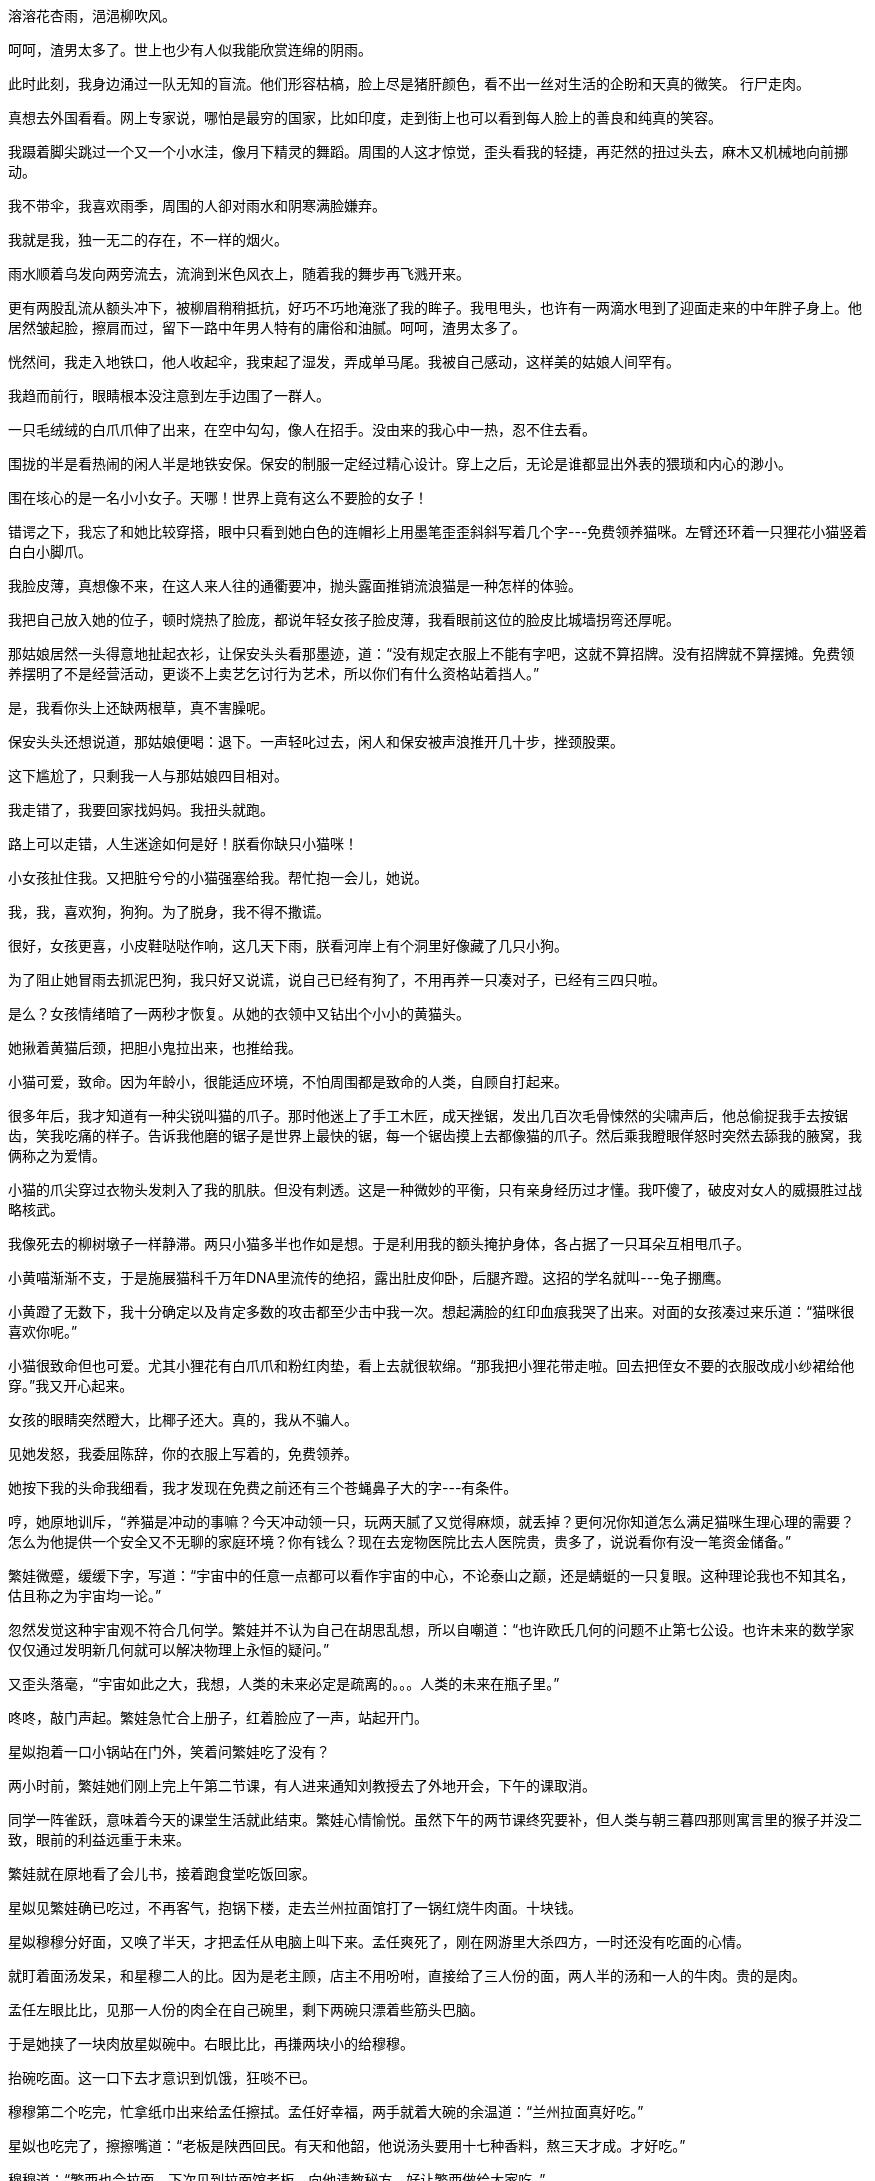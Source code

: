 // 木先生解决过程，放到下次苏姬撞门。

// 好结局，人类历史不过一直重复毁灭，之前只是没有掌握自毁的力量。繁娃想

//第一次手机写作
//2021-11-4

// 1. 收割小行星场景,让其互撞。重点是视角。

// 2. 我从地铁出来，直到被毛爪子招来。路人像绵羊，而网上知识精英说，外国人。。。自慰。。呵呵，渣男太多了
//3-5
溶溶花杏雨，浥浥柳吹风。

呵呵，渣男太多了。世上也少有人似我能欣赏连绵的阴雨。

此时此刻，我身边涌过一队无知的盲流。他们形容枯槁，脸上尽是猪肝颜色，看不出一丝对生活的企盼和天真的微笑。
//3-5
行尸走肉。

真想去外国看看。网上专家说，哪怕是最穷的国家，比如印度，走到街上也可以看到每人脸上的善良和纯真的笑容。

我蹑着脚尖跳过一个又一个小水洼，像月下精灵的舞蹈。周围的人这才惊觉，歪头看我的轻捷，再茫然的扭过头去，麻木又机械地向前挪动。

我不带伞，我喜欢雨季，周围的人卻对雨水和阴寒满脸嫌弃。

我就是我，独一无二的存在，不一样的烟火。

雨水顺着乌发向两旁流去，流淌到米色风衣上，随着我的舞步再飞溅开来。

更有两股乱流从额头冲下，被柳眉稍稍抵抗，好巧不巧地淹涨了我的眸子。我甩甩头，也许有一两滴水甩到了迎面走来的中年胖子身上。他居然皱起脸，擦肩而过，留下一路中年男人特有的庸俗和油腻。呵呵，渣男太多了。

恍然间，我走入地铁口，他人收起伞，我束起了湿发，弄成单马尾。我被自己感动，这样美的姑娘人间罕有。

我趋而前行，眼睛根本没注意到左手边围了一群人。

一只毛绒绒的白爪爪伸了出来，在空中勾勾，像人在招手。没由来的我心中一热，忍不住去看。

//3-8
围拢的半是看热闹的闲人半是地铁安保。保安的制服一定经过精心设计。穿上之后，无论是谁都显出外表的猥琐和内心的渺小。

围在垓心的是一名小小女子。天哪！世界上竟有这么不要脸的女子！

错谔之下，我忘了和她比较穿搭，眼中只看到她白色的连帽衫上用墨笔歪歪斜斜写着几个字---免费领养猫咪。左臂还环着一只狸花小猫竖着白白小脚爪。

我脸皮薄，真想像不来，在这人来人往的通衢要冲，抛头露面推销流浪猫是一种怎样的体验。

我把自己放入她的位子，顿时烧热了脸庞，都说年轻女孩子脸皮薄，我看眼前这位的脸皮比城墙拐弯还厚呢。

那姑娘居然一头得意地扯起衣衫，让保安头头看那墨迹，道：“没有规定衣服上不能有字吧，这就不算招牌。没有招牌就不算摆摊。免费领养摆明了不是经营活动，更谈不上卖艺乞讨行为艺术，所以你们有什么资格站着挡人。”

是，我看你头上还缺两根草，真不害臊呢。

保安头头还想说道，那姑娘便喝：退下。一声轻叱过去，闲人和保安被声浪推开几十步，挫颈股栗。

这下尴尬了，只剩我一人与那姑娘四目相对。

我走错了，我要回家找妈妈。我扭头就跑。

路上可以走错，人生迷途如何是好！朕看你缺只小猫咪！

小女孩扯住我。又把脏兮兮的小猫强塞给我。帮忙抱一会儿，她说。

我，我，喜欢狗，狗狗。为了脱身，我不得不撒谎。

很好，女孩更喜，小皮鞋哒哒作响，这几天下雨，朕看河岸上有个洞里好像藏了几只小狗。

为了阻止她冒雨去抓泥巴狗，我只好又说谎，说自己已经有狗了，不用再养一只凑对子，已经有三四只啦。

是么？女孩情绪暗了一两秒才恢复。从她的衣领中又钻出个小小的黄猫头。

她揪着黄猫后颈，把胆小鬼拉出来，也推给我。

//3-10
小猫可爱，致命。因为年龄小，很能适应环境，不怕周围都是致命的人类，自顾自打起来。

很多年后，我才知道有一种尖锐叫猫的爪子。那时他迷上了手工木匠，成天挫锯，发出几百次毛骨悚然的尖啸声后，他总偷捉我手去按锯齿，笑我吃痛的样子。告诉我他磨的锯子是世界上最快的锯，每一个锯齿摸上去都像猫的爪子。然后乘我瞪眼佯怒时突然去舔我的腋窝，我俩称之为爱情。

小猫的爪尖穿过衣物头发刺入了我的肌肤。但没有刺透。这是一种微妙的平衡，只有亲身经历过才懂。我吓傻了，破皮对女人的威摄胜过战略核武。

我像死去的柳树墩子一样静滞。两只小猫多半也作如是想。于是利用我的额头掩护身体，各占据了一只耳朵互相甩爪子。

小黄喵渐渐不支，于是施展猫科千万年DNA里流传的绝招，露出肚皮仰卧，后腿齐蹬。这招的学名就叫---兔子掤鹰。

小黄蹬了无数下，我十分确定以及肯定多数的攻击都至少击中我一次。想起满脸的红印血痕我哭了出来。对面的女孩凑过来乐道：“猫咪很喜欢你呢。”

小猫很致命但也可爱。尤其小狸花有白爪爪和粉红肉垫，看上去就很软绵。“那我把小狸花带走啦。回去把侄女不要的衣服改成小纱裙给他穿。”我又开心起来。

女孩的眼睛突然瞪大，比椰子还大。真的，我从不骗人。

见她发怒，我委屈陈辞，你的衣服上写着的，免费领养。

她按下我的头命我细看，我才发现在免费之前还有三个苍蝇鼻子大的字---有条件。

哼，她原地训斥，“养猫是冲动的事嘛？今天冲动领一只，玩两天腻了又觉得麻烦，就丢掉？更何况你知道怎么满足猫咪生理心理的需要？怎么为他提供一个安全又不无聊的家庭环境？你有钱么？现在去宠物医院比去人医院贵，贵多了，说说看你有没一笔资金储备。”


//1-18
繁娃微蹙，缓缓下字，写道：“宇宙中的任意一点都可以看作宇宙的中心，不论泰山之巅，还是蜻蜓的一只复眼。这种理论我也不知其名，估且称之为宇宙均一论。”

忽然发觉这种宇宙观不符合几何学。繁娃并不认为自己在胡思乱想，所以自嘲道：“也许欧氏几何的问题不止第七公设。也许未来的数学家仅仅通过发明新几何就可以解决物理上永恒的疑问。”

又歪头落毫，“宇宙如此之大，我想，人类的未来必定是疏离的。。。人类的未来在瓶子里。”

咚咚，敲门声起。繁娃急忙合上册子，红着脸应了一声，站起开门。

星姒抱着一口小锅站在门外，笑着问繁娃吃了没有？

两小时前，繁娃她们刚上完上午第二节课，有人进来通知刘教授去了外地开会，下午的课取消。

同学一阵雀跃，意味着今天的课堂生活就此结束。繁娃心情愉悦。虽然下午的两节课终究要补，但人类与朝三暮四那则寓言里的猴子并没二致，眼前的利益远重于未来。

繁娃就在原地看了会儿书，接着跑食堂吃饭回家。

星姒见繁娃确已吃过，不再客气，抱锅下楼，走去兰州拉面馆打了一锅红烧牛肉面。十块钱。

星姒穆穆分好面，又唤了半天，才把孟任从电脑上叫下来。孟任爽死了，刚在网游里大杀四方，一时还没有吃面的心情。

就盯着面汤发呆，和星穆二人的比。因为是老主顾，店主不用吩咐，直接给了三人份的面，两人半的汤和一人的牛肉。贵的是肉。

孟任左眼比比，见那一人份的肉全在自己碗里，剩下两碗只漂着些筋头巴脑。

于是她挟了一块肉放星姒碗中。右眼比比，再搛两块小的给穆穆。

抬碗吃面。这一口下去才意识到饥饿，狂啖不已。

穆穆第二个吃完，忙拿纸巾出来给孟任擦拭。孟任好幸福，两手就着大碗的余温道：“兰州拉面真好吃。”

星姒也吃完了，擦擦嘴道：“老板是陕西回民。有天和他韶，他说汤头要用十七种香料，熬三天才成。才好吃。”

穆穆道：“繁西也会拉面。下次见到拉面馆老板，向他请教秘方，好让繁西做给大家吃。”

呸，繁西会个屁！孟任啐了穆穆一脸，“繁西就是个活闹鬼！屁都干不好！秘方若告诉你，也不叫秘方了。不过朕有个三十四味香料的方子，下次教给面馆老板。不用他感谢，只算朕遗爱人间吧！哇哈哈哈哈”

星姒只好转移话题，“南京这边怪，干切牛肉面比红烧的还要贵一块，明明红烧的肉多。”

//1-19
想起面汤上的云母片，孟任直哼哼：“哼，南京人都是大萝卜。这么简单的事也要朕来操心。”

话音还没落到地上，一阵惨叫传来。

听出是和曦在鬼叫，孟任脸一黑，立即冲到客厅。抓起沙发臂上搭的一块黑布，就往沙发与和曦头上抹。嘴里直喊“没事，没事。擦干了和新的一样。”

//1-20
新年的时候孟任有了新爱好，每到暴雨大风天，就穿上可爱的斗笠簑衣，牵阿多出门瞎逛。乱晃次数多了总能捡到流浪奶猫奶狗和雏鸟。

鸟儿好办。照顾几天，等身体状态稳定下来，在保护动物名录的，自有专业机构拿去抚养放飞。

够不上保护的，孟任自己养。这两天正好有两只鹊子学飞。孟任把客厅位置成林杪，还设置了陷阱，让鸟儿牢记人类的网罟。

两只雀子莺啼燕啭，上下翻飞，自由排便。

和曦刚来，不晓得自由的味道，就靠在沙发上等繁娃。谁想雀子刚吃完，就围绕沙发不停投弹。

据说鸟儿对白车投黑屎，对黑车投白屎。所以他们对着和曦投下了黑白两种炮弹。

正常的繁家人这时候不会去沙发上坐。正常的繁家人看鸟粪落下就会拿起搭在沙发臂上的白布随时擦拭。

只是擦得久了，白布变黑布。古董商人也许爱这厚道包浆，可和曦被这黑布一包头，听不进“没事没事，和新的一样”，浑身触电，抽搐到半空，又重重摔到地上。

啊啊啊，和曦凄厉嘶嚎，在地上翻滚，撕髮啼哭。

幸得繁娃赶来，将她掺去梳洗。

孟任还在原地跳脚，“讨厌！大惊小怪！都给她擦过了，还叫。小飞飞小灰灰给她吓到了，她只是鸟粪淋头，小飞飞和小灰灰要背负一辈子的心理阴影！”

星姒穆穆也觉得和曦多事，人在外面走，哪个没遇过鸟粪轰炸，至于吗？况且立刻给她擦干净了。

孟任叫道：“我们繁家岂是她想来就来，想走就走的地方！自己跑来，又哭又闹，好像朕欺负于她！怪不得大家都说，扶桑女人，唯家之索。”

等等，只有你和你妹妹这样说。星姒觉得己方有点过份了，于是挖空心思帮和曦说好话。说她也不算外人，还常常请大家出去吃饭玩。

不说还好，一提起这个孟任又羞又恼。

就前几天下午，繁家人正要吃晚饭。谁想和曦兴高采烈地跑来，说德基底下新开了间日本拉面馆，她请大家一起去试试。

呵呵呵，繁好一阵冷笑，爬上天花板摘下新翻上去的白眼，回屋，摔门。

可孟任。。。在大伙强烈邀请下还是跟了去。

人穷志短。孟任一想起自己因为穷，所以终究抵抗不了诱惑就生气。越想越丑，越丑越气，于是将毒结到和曦身上，銜恨不已。

至于日本拉面什么味道，好吃与否都不重要。重要的是报仇！

//1-21
在吃白饭的前提下，将主人骂的狗血喷头是孟任的绝学。于是她回到屋内，默默坐好，酝酿。

星星穆穆不知天灾将至，还有说有笑收着餐具，研究着什么时候有空去云锦博物馆偷学针法。

一静下来，孟任就看出荆棘原上唯一的小道。咳咳，她清清嗓子，开口问道：“那天去吃日本拉面，好像一碗就要48？”

“对，不算加菜酒水。我们一共吃了四百多。可惜抽奖只抽到两把扇子。”穆穆好遗憾，那天是她抢着拿小票去抽奖的。商场搞促销，魔力大转盘。穆穆一眼看上了玻瓈水瓶，满身蛤蜊宝光，嘴还是包金的。唉，穆穆狠狠砸了一下手背，都怪这手爪子不争气，眼见得转盘就要停在水瓶，结果又幽幽多转了五度。

星姒有了危险的预感，忙来分辩，“德基东西贵，别的地方38？35？就差不多了。”

混帐！不当人子！萝卜缨子！含氮废物！孟任凶暴怒吼。

//1-21
穆穆毫无防备，身形一顿，心中捧的水瓶咣啷倒地，摔成千万片蛤蜊光。

“我们一锅牛肉面才十块，和曦一碗四十八。真像有人说的，末世多轻薄，骄代好浮华。俭约前王体，风流后代希。朕见多了爆发户，一时来钱容易，就胡吃海喝，日子过得仿佛没有明天一般。”

//1-26
穆穆最讨厌和曦，就跟着说，“和曦还爱喝连锁奶茶，每次都要喝十几二十块的，哪怕边上就有超市卖瓶装奶茶。我们出门从来都自己备水，超市的水不舍得。”每次都背水，穆穆最清楚不过。

星姒好像懂了，本来还想维护下，只是想到一事就来气，加入道：“喝水还是小事。也不懂现在女孩子是怎么回事。和曦天天要去高档连锁髮廊洗头，南大门口那个华仔。我有次要给她洗，龟龟，看不上呢，捏着嗓子说什么托尼还是东尼老师有她头发的track record，能精准护髮。她一年光洗头就花三四万，看不起路边的星星也是职业的。星星给人美发的时候，托尼老师还不会放洋屁呢！”

三位女士至此统一了战线，交头接耳面红耳赤说着闲话，时时暴出欢乐。

//2-4
穆穆又道：“要在古时候，和曦这年龄都生五个娃了，哪能整天玩！”

孟任直点头，稍微用力想了想，“到女孩及笄之年，父亲就会背着手施施然走来，告诫说，抛弃你的孩童之心！结两姓之好，续宗庙血祀，任不重否？道不遠否？如何还能整日嬉戏？”

穆穆接上，“女子及笄之龄，哪有母亲不来训诫：快快抛却你的少女之心！祭祀的白蘩是躬身亲采来的么？祭典上的食物丰盛否？尸的衣裳鲜洁否？祖灵饗后是否满意，不再作祟？公事都做不好，还不速速纺织？”
// 诗，于以采蘩，夙夜在公

星姒当过太保很多次，便也道：“少女及笄之时，大保会来教曰：还不抛弃你的骄矜之心！他人生来汗流下畦，你生来锦衣玉食，礼与？礼也。何况礼禁于未然，法施于既已，你不学礼是准备伏法吗？失礼，让父母蒙羞，不慎可乎？”

三女开怀畅笑，都已将和曦当成九十五斤的造粪机器。孟任更突发奇想，“不管和曦归于何家，我看那家不出三年必定家毁人亡！”

星姒跟着凑趣，“照星星看，不管哪家，让和曦主事，不出三月一定鸡飞狗跳，上下离心。”

穆穆最恨和曦，气咻咻道：“三天！最多三天一家子就会给她害得头重脚轻，魂飞魄散。她还最爱说既然古代主妇可以管理一大家，几十几百上千口熨熨帖帖的，那现在的公司就该让女人来当CEO。我呸，就她？还不如让穆穆当。”

神奇的是，孟任听了竟没有抄起枕头胖揍穆穆，反而托着下巴道：“言之成理，没想到穆穆也长进了。”

//2-8
欢乐的时光总是飞快。一看已到两点半，星穆二人告退出来，向江宁织造博物馆出发。

等屋内的飞尘也安静下来，不可抑制的寂寞再次追上了孟任。就算再自信，到今日她也明白不会再有万国诸侯前来朝拜，各方王子围着她求婚也属美梦。

为什么会变成这个样子？她凄凉地思索。

当然不是朕的问题，肯定是社会生病了。孟任永远都会这样想。

社会问题啊？孟任动用起她的榆木脑袋，得到了唯一答案，男女相爱。

对的，不解决好男女相爱的问题，社会当然弊病丛生！

可恶！蔡燕燕真讨厌！朕本来想拿她练练手，说合她和马路上的小胖子。见鬼，她倒不来了，她不来，旁人就不晓得朕的手段！

要是蔡燕燕的事情成了，必然一传十十传百，大家都晓得朕之威能自会踊跃前来，到那时朕之收买人心，，，朕之普惠万众的计划就可以实现。过去的荣耀就可以重光！

算了，朕看现世旷夫怨女塞路，哪里没有机会。孟任狂抓头皮，相识中少的少，老的老，要么古怪脾气，这些人说也都可以说成，却需废好多时日。时不朕待啊！

心急如焚，抓耳挠腮，坐着的她嗖的窜起，在床上疾走。转了不晓得多少圈，她突然停下长笑，远在天边，近在眼前。为了自己的荣光终于想到将魔爪伸向妹妹，苏姬。

//2-9
苏姬，就是那个傻不溜丢，成天黏黏乎乎，流鼻涕的笨蛋。要是能把她推销出去，大家定会惊掉下巴。

嘴角上扬，露出少女甜而纯真的微笑。“大家惊讶之后，又会提着礼品将朕的门槛踏烂，嘿嘿嘿。”

躺下，捂着小肚子，在笑中做了一个又一个金色的权力梦，完全没去想诸如“做媒的对象是谁”，“如何降低双方不切实际梦想”等现实问题。

呯！门又一次猛然顿开。在光噪尘嚣之际，赫然立着头顶维京海盗牛角盔，满脸鼻涕和幼稚的苏姬。

不好，阴谋败露了！

孟任吓得一缩，就势一滚，钻入床底。撅着屁股，蒙上双眼，瑟瑟发抖。苏姬一定用邪法给朕种了脑后灵，现在气得打上门来。

“喜报！有喜报！咦，大姊姊你跑哪去了？”隔着床板，孟任的耳朵给喊得炸炸的，更不敢现身。

“金中就苏姬一个获奖，多亏大姊姊指点。呜噜噜哈啦啦，咪嘟咪嘟！还要去大酒店领奖！还有好吃的！”

与此不同时，在不算太遥远的未来，达利正浮在启天号洁白的圆翼之下，奋力扭颈。

//黑暗即无尘 从有机物重建基因
//2-15

宇宙至暗，太空真空。

所以没有谁为你反射光芒，黑色的眼睛也寻觅不到一丝光明，除非你正巧对上太阳。

啊啊啊！只看了一眼，双目已似焦火灼烧。剧痛之下，涕泪如泉双涌。咸水倒未流下，因为宇宙也不相信上下。

如若此时有人向面罩内看，就会发现达利已变成满清皇帝最爱的金鱼，也拥有了一对大大的眼泡，无助迷茫地挣扎。

惊惶之后，达利稳住心情，不能甩头，不能甩头！乱甩头就会失去平衡，在太空中无尽打转，机会转瞬即逝，没有时间去找平衡。

就在此时，透过大大的眼泡，达利窥到一丝星光从左下30度进入视野，在两秒内大约移动了0.7厘米。是它！六等星的亮度，窗口只有4秒，减速减速！

//2-19
沿运动切线方向减速，达利立刻查觉了星球引力。淚水缓缓流过面颊，濡湿了胸口，那种感觉回来了，有五十年没有体会过了吧，夹杂重力与颤栗恶心的复杂感觉。

“三十二秒完成姿态调整。”冷漠无情的声音从人机接口传来。

因为减速，达利在太空中滴溜溜的狂转，大风车一样。人机接口那一端的机器智慧正努力调整，还需32秒才能调整成头重脚轻，高台跳水的姿势。

这项运动就叫深空潜跃，达利是其中的佼佼者。他正从距离地面约600公里的启天号跃入距地表350公里的母舰。

32秒的煎熬后，达利忍住呕吐，闭上眼睛开始享受过程的宁静。达利是这个时代少数不需人机接口干预也不会呕吐的人类。没有这种天赋就成不了职业选手，而不管什么时代的人类都喜欢嘉奖只凭人力完成某种运动的行为。

在小行星带生活的50年让达利忘记了太阳的恐怖。他乘着一时的空闲，反复检讨刚才的失误。

//2-21
人机接口不停传来升温的报告，哗哗哗个不停。达利嫌烦，干脆关闭了通知。他并不担心，毕竟距离地面如此之远，此处空气比地面上的真空气缸里还要空，偶然撞上的一两个气体分子，哪怕它们在物理意义上拥有两三千度的躁动，也损坏不了防护服。

当，人机接口剧震，“母舰激光确认。需要转入自动模式吗？”

不用，谢谢。自动模式就算失败。要的就是刺激。

激光确认说明母舰发现了达利这个高速碰撞物。于是发射激光以了解或摧毁他。

达利很高兴身上没多几个空洞，说明离开的五十年内偏执狂们并未掌权，母舰认出了她的不羁遊子。

众所周知，星际旅行有一万条守则，防撞是第一条，尤其是鍼虎级飞艇，能达百分之一光速的飞船。
//子车针虎,百夫之特,喻百一
//需要为了新想法恒星参差调整。

母舰是空天战队的母舰，空天战队司令的旗舰。达利很了解他的前妻，胆小如鼠，或者说一生唯谨慎，所以母舰安排有九九八十一种防撞设备。

太空潜跃就是这样。95%的时间利用地心引力加速，5%的时间利用母舰的防撞系统减速。

呯呯呯，达利调整姿态，连吃了三发空气炮，每一炮都受到了-30g左右的加速度冲击。

这把骨头还吃得住，他想。

下一炮开伞么？他犹豫了。呯，犹豫中又中了一炮。

后面的事过得飞快。
//2-27

开伞。中炮，嘭，差点粉身碎骨。弃伞，被护航涡流裹挟。天旋地转中找到减压舱门，奋力游往。噗，竟被弃伞撞上，在外太空卷成三色的球。

糟糟，要糟。达利绝望地往腰间摸，可惜没有配刀的习惯。

试着挣扎几下，却裹得逾紧。缺氧的感觉也来了，达利一片遑急，怎么办？是紧张吗？

人机接口里早已炸开了锅。母舰上的闲人都张开噪门尖叫，七嘴八舌地喊着救人。

混乱中，达利听到丹娜的声音盖过了全场，“关涡流！关涡流！他要撞风机了！”

“笨蛋！风机扇葉动能十分钟才能收。机罩撞必碎。用预案。”另一个女声利用权限暂时沉默了背景的嘈切。

是了，涡流风机的巨质量扇叶是飞船的极速响应电池。任何母舰微秒级电流涨落都可以由它的旋转动能来收集或释放。

到了这一步，达利只好转向人机接口，选中最后一个方案。顺便把他的方案发给了围观者。

达利努力放直躯干，利用未被裹住的腿部喷射加速，险之又险地穿过了风机罩上的间隙。就在穿过风机扇叶时，被高速扇叶击中，像被割草机切中的零碎叶片，斜斜地飞了开去。

一片尖叫。

医疗兵早已就位在乱流舱门口。这时冲了进去。迎面袭来的是风中乱舞的血花，碎骨，体液肌肉糊住了每一个面罩。一名士兵伸向那一团混沌，几次用力，终于将剩下的达利拖了出来。

静默的三十秒过去。丹娜先拿到了报告，咯咯直笑，“散了散了。只给扇叶切了两腿，人没事。达利你真狡猾，用扇叶把你打入乱流舱，我都准备去外面拾你的肉块了。对了，小红帽你刚才凭什么关我的麦，我妈把你惯得无法无天了吗？”

古大力惊醒。眩晕不已，太怪了梦，他想。我在哪？

眼上方的讲台上摆着六七张单人沙发，颜色未免过于清新。古大力倒未查觉，迷惑间只知道沙发上影影绰绰坐着人。

而沙发上的人在喋喋不休。

古大力与睡魔又斗争片刻，终因右边屁股传来的种种不适战胜了宿敌。歪过身子，取出屁股酸胀的肇事者，不知何时从口袋里滑落的手机。

手机屏幕早已裂开七八道，刚才的压迫倒也未给它增添新的愁眉。还好，古大力放松下来，再撑一年吧。智能机好贵，聽说最近有个荞麦牌子便宜，但国产的行么？

古大力终于想起为何身在此处。只是古都华酒店大宴会廳的空调未免太热了点，难免又困顿起来。

是了，昨晚忙到两三点，太兴奋。就上线玩游戏，五点还是六点回的宿舍，倒头大睡。

早上时被手机吵醒，有人聒噪要他去开会。古大力才想起来好像是有这么回事，但睡过去的人有特权，他咒骂着跳回床上。可还没翻过身，系里的领导、导师、三名学妹盛装闯入。

架不住五张笑脸，古大力只能起身。妈的，这又不是学术会议，也不需要我做报告，莫非这什么金星计划和系里有利害关系？

算了，古大力停止了无助的思考。因为导师和系主任正一左一右看向自己。而香喷喷的学妹则坐落在后排的后排的后排偏右的后排。

导师咳嗽两声，努努嘴。古大力不得不收敛双腿，端正身姿向台上看。

仔细看了才明白为何导师、系主任只有资格坐在台下陪笑。

台上的都是名流，科学界的名流。牵扯到利益的行业都是名利场，科学界也是其中璀璨的修罗场。

果不其然，台上的两位女士正为一个百亿美元项目斗的面红耳赤。

// 11-7
古大力给台上七彩流光的麦克风晃花了眼。只好猜测那是钛合金氧化出的锦绣斑斓。奢侈且俗气，古大力的期待也跟着增长，也许撑到活动结束时的礼品也。。。比如一部手机，不用太好。。。

无聊听着台上的争执，他意识到这是一场Panel discussion。就是一群名流坐在台上装腔作势，围绕某一议题讨论，好演给台下观众看。

古大力从导师手上取来资料，找出了目前研讨会的议题--**科学、科技与政府决策**。

//11-8
好议题，摆明了只是清谈，一定不会对世界产生影响，不管好的还是坏的。

更何况台上的名流来自物理学各个领域，各人有各人的擅场。假如不是这种人人都可以插上几嘴的话题，而是凝聚态物理的某个专门议题，众人的研讨会就会变成某人的独角戏，只会令其他名流难受尴尬。

所以此时台上理应莺莺燕燕，鸟语花香，其乐融融，众嘉宾如登春台心远神扬，台下观众被名流派头和看上去的睿智摄魂夺魄，表现得如痴如醉。

为什么会变成现在这样？

古大力顶着近视仔细辨认。风易进？台上唯一的东亚男子。新鲜的紫金山天文台台长，以及其它几十个字的啰嗦头衔。古大力想起传言，说他已被提名中科院院士两次，只被一个问题困扰。又传说后年他必定入选。

古大力想起自己的问题，年龄太大了。而风易进则是太年轻太年轻了。

古大力刚值而立。风易进四十五岁。

然而风易进此时全身紧缩，枯坐在自己的沙发，看上去竟然摆脱了万有引力，完全逃离了舞台正中的旋涡，孤零零的。毕竟，对台上嘉宾来说，他不过一介新进后生。

//11-11
突然台上一阵漫长嘶吼传来，古大力惊悚看去。原来台上两位女士的龃龉已至白热，距离动手打架只有一个足趾的距离。

彭罗斯正好坐在两人中间，只好像台风眼般宁静，和台上剩余嘉宾一起用尴尬的微笑掩盖社交上的无能。如果有人问他为何不隔开二人解劝，他只好回答：两隻猫咪吵架总没有一隻狗劝架的道理。没过几年，他自以为幽默的答案被当成政治不正确的标本批判。

古大力聽了一会儿，原来也不过是为了LHC那些破事。(解释下Lhc)

这场研讨会看似无聊，然而议题却是繁好精心设计的。

不久以前，几十位欧盟、美国、中国的高能物理学家联翩拜谒繁好，请她游说列国政府，联合建造比LHC更大的大强子对撞机。

繁好答应之后，想着近期要办的金星计划本来是为了恶心孟任。但如果花这许多钱只为了恶心她，岂不反显出她无比重要？不如乘此科学盛会，放些风声出去，先统一了科学界大佬的口风，以后的事办起来就顺，毕竟各国政府的科学顾问也不过就是眼前的各路糟老头子。

当然在这个愚民时代，科学界和政府是容易对付的。。。想到LHC以前遇到的各种花式法院提告，头疼。

//11-14
古大力很疑惑，他能理解台上嘉宾因为利益、理念的不同用言枪嘴炮往还。他不能理解的是为什么现在顶牛的是主持人和某一宾客？

困惑之下，他又翻捡资料，可惜无果，只得去问导师。导师简洁回答：“萨比娜，德国理论物理学家。更出名在科普。”

哦，是她呀！古大力略微激动，看过她两三本书，是相对论方面的专家。

“准确的说，是引力量子化。”导师冷冷纠正。
//准备加上反重力物质,虽然她几年后自己放弃了这个想法

行吧。。。所以为什么主持人要和她吵？

按照古大力的理解，这类研讨会通常都有一名主持。他的作用重要，因为他是发问者。

Panel discussion要面对台下观众。而台上嘉宾早已脱离群众多年，如果任由他们天马行空，台下一众必然聽得云里雾里，不得要领。

所以主持人是打通台上台下的关键。主持者往往先与台下众沟通，了解外行们对议题的看法和疑难，然后在会上将这些问题抛出，让专家们就此讨论，并解答台下观众的疑问。

从来没有主持人抛开其他嘉宾和某个专家交锋的道理！

// 11-16
繁好更烦躁，自己花钱开的盛会，请来的人与自己对着干！

委托他人做事便是如此，不可能全然满意。如此盛大的科学活动是几百人几个月工作的成果，别说事事亲力亲为，就算掌管纲目也足以精疲力竭。繁好依稀记得有份文件专门确定今日此会的名单，面对上百个名字她倒是仔细勾中了彭罗斯和泰森，剩下的就随底下人选出凑数。谁想这一毫的偷懒，令她今时如坐针毡。

古大力于是细听台上传来的声压。萨比娜身着她最爱的暗红毛衣黑色长裤，高举着早已布满皱纹的额头，瞪着牛眼抗争。用她浓重的德国英语支撑着她一个人的圣战。

很多年后，古大力抱憾于未能珍惜这一场面。破解这十里迷雾般的德国口音让他这位生于爱因斯坦死后的天文学家有了接受爱因斯坦亲炙的错觉。//修

在他听来，萨比娜反复强调几点。比如LHC的目的是验证理论模型正确与否。LHC出色地完成了这个任务，令人满足的补完了理论模型的最后一角也令人遗憾的并未观察到异常。(再查一遍她的观点)

//Sabine 的观点要核实
//11-19 少了古对繁好的观感
然而占上风的是繁好。研讨会是现场讨论，比赛的除了观点，还有语言。这不像萨比娜平时演讲，有足够时间和编辑去梳理她不擅长的英语口语。和几年之后不同，现在她口音里的德国味浓厚到五里之外就可以闻到。加上情绪的激烈，总让台下观众觉得她是理亏的一方。

胜利中的繁好常常是大度的。见萨比娜一口气接不上来，右手青筋暴涨，捂着口鼻喘咳。倒担心她情急之下来两句德国脏话，玷污自己的美妙时光。于是主动改用德语。萨比娜略微吃惊，也就此放弃德语族的方言，开始用母语还击。

这下所有人开始皱眉，继之以傻笑，开始盼着中午主办方的午餐。

1-3
当繁好回首宴会大廳时，发现水晶灯具上盘旋着的氤氲之气早已消失。

一时之间竟不知何去何从。

因为在辩论中牢牢占据着高地，于是带着施舍之心用德语与她交锋。谁想切换成她的母语之后，繁好就落了下风。

幸好现场没几个懂德语的，繁好想，损失有限。

想到这她好受了些。拢拢头发，往电梯走去，下午还要给小妹颁奖，得重整下妆容。

还没出电梯，一丝狡黠的笑容从嘴边上浮，嘻嘻，有了。

《南京宣言》就叫这名字。繁好准备在开会这两天亲自准备一份申明，“劝说”与会的所有科学家共同签名以支持大大大强子对撞机的建设。

关上套房门，繁好咚咚踢飞高根鞋，又扯下头发和帽子，将它俩掷到几米外的扶手柱上。正欲去写申明，又想起刚进门时对面套房门口挤满了朝圣的人类。

虽然心里仍有些怨恨，她依然找出手机喊保安护送那位年迈的老科学家回房休息。

年迈的未必能称得上老科学家，老科学家也未必年迈，繁好的措词很讲究。

一刻钟后，繁好划下了最后一个标点。她苦笑着吐出笔杆，感叹好多事仍必须亲力亲为才行。

1-5
还没进电梯的时候，她已经想清楚了那个问题。

**为什么我花钱请来的人当场拆我的台！**

工作量太大，已经推迟两次的科学盛会必然需要几千个人月的付出。别问人月是什么？那不过是繁好付款的单位。

女神如果不使用法力的话一天也只有24小时，所以她更愿意支付金钱。毕竟弄钱对于拥有无上暴力的她比呼吸轻松。

共同工作的人多了就会产生文山会海，文山会海堆起了小山似的文件。

繁好雇人是给自己省力的，所以另雇了一拨人专门过滤这些纯净水。

最终繁好必须仔细阅读的文件减到了十以内。仍然嫌多，因为她日常追踪的项目时时过百。

尤其是那份！

当繁好抬起枕头大小的纸砖，眉心皱得挤出了汁水。好容易忍住恶心拆开，她心中的小小百灵鸟突然一飞冲天在雲霄之上婉转歌唱！

好开心！

文件的目的是为了确定将向哪些科学界名流发出邀请。

前三页上印满了两三百个名字。之后是每个人两到三页的简历。

繁好强忍笑意，在前三页中快速扫描，圈中了彭罗斯和泰森二人，美孜孜地合上封皮。这两人是关键，其他无所谓，新闻照片上凑数而已。

如今想来，先让自己痛苦再解放自己，这冰火两重天的手法可能出于精心设计，在我最没有防备时令我着了道，繁好想。

二人成俩，三人成众。有了群众也就有了政治。

某个人，繁好想，被委以起草那份名单的任务。于是他看到了机会，一个让拥有庞大资源的机构为他服务的机会。

虽然你并不清楚这文件离你还有几层，但你清楚最终那个作决策的大人物一定忙得四脚朝天，不会有精神细细读到第五页的。我果然只勾了两人，留下了给你发挥的机会。也让这场科学嘉年华多少体现了你的意志。

繁好自诩擅长玩弄人心，但长在河边走哪能不湿鞋？心中记下了这个结子，也不禁感慨这世上多少光鲜亮丽的大人物有几个不是背后庞大组织的提线木偶？

//1-10
古大力目睹着香喷喷的学妹集体冲出甬道。没过多久，又見她们悻悻而归。

古大力懒得过问，可她们从三个方向包围了他，带着哭腔诉说着保安的蛮横。

古大力无力又宽泛地虚安慰着，不经意说起导师正和他过去的同学故交在一起。导师的故旧有的在UC Davis，有的在匹滋堡大学。

呜嗷一声，学妹们作鸟兽散。雨后的海棠份外妖娆，血流竟也湧入了古大力冰冷的内心。春天终究还是到来了。

搔搔头，又一次想起两周前和大学同学聊天。在美国的他隐隐提起，古大力的前女友在美国两年都没付过房租。

心又一次刺痛，但一次比一次轻。这一次持续时间还不到一秒。

捏捏耳朵，不禁奇怪，与她分手一年多了，还在不自量力地在意。

她看到了一个机会，于是利用了机会。活着的人哪个不是如此，谁又能责怪？

这时听到了导师的传唤。古大力应声走去，干练微笑着，加入了他们一伙。

导师把古大力介绍给他的朋友，也不无得意地提起古大力的新课题。古大力依然随口应付着，并没有把一切当回事，反倒更关心学妹们。只见不止一名学妹乘机向海外宾客夸赞着古大力的新研究。

又聊了一会儿，导师瞅准时机和古大力单独谈话，嘱咐他一定要坚持完今日的活动。見古大力给出保证，导师才放心任他离去。

古大力确实饿了，身处在古都华饭店顶楼的自助餐厅。这间知名餐厅身居高处，可以直接观赏五台山、清洁山、乌龙潭、明城墙，甚至可以远眺长江。

只是今天只对参与金星计划的嘉宾开放。古大力活到三十岁，也算见过些世面，感觉今天的餐会比一般五星级酒店的自助晚餐还稍微好点。

至少最贵的食品就罗列人前，随君取用，没有万紫千红的花样限量。

狂啖三块牛排羊排，螃蟹夫妇及他们绳绳子孙，古大力打着饱嗝，心满意足。

目光又回到场上逡巡。绕场一周，还是没看到上午研讨会上的名流。

意料之中，名流不缺资源，犯不着中午还加班交际。

但次一点的人物就不同了。古大力也算在科学圈里混了几年，深知搞科学最重要的技能不是数学而是人际关系。

有些人因为够不上专门休息室，就半仰着散落在四周坐席。有些人在进食，更多的则三五成群聚集聊天。

比如导师就站在不远处和他的朋友一人夹一支红酒聊天，学妹们身厕其中，时时迸出青春和酒嗝。见鬼！这起人还没聊完！不吃饭啦！可怜那些酒池肉林！

//1-11
就在学妹抛弃自己，冲向导师的那一刻，古大力内心翻江倒海，涌出了好些恶毒的念头。他觉得这些学妹和他的前女友没什么两样，以后到美国也多半不用付房租，反正外域没人识得她们。

然而刚才的小聚，古大力亲眼所见学妹们的行迹。

古大力用力甩头，将内心的狭隘一并丢弃。他仍然觉得搭上外国教授，明年或后年学妹们都会成功登陆美国，个别也不用付房租。但古大力现在相信，她们和前女友都会成为好妻子，好母亲，好研究者，只要她们也能获得一般欧洲人生来就拥有的资源。

//1-13
古大力并非没想过与外国来的教授套辞。虽然没有性别优势，但学术上他可以说个三天三夜。

只是三十岁的他已经老了，一付老人心事。

“三十老明经，五十少進士。”唐朝人见识明白。如果我还是二十二，甚至二十五岁，一切都不嫌晚。二十六七去美国，三十岁前转个程序员，总能留在美国，像我大学同学那样。哪怕叫人看不起。唉，叫人看不起说明你还值得美国人讨厌，我现在算个屁！

也不知道我还在不在美国领事馆的黑名单上。古大力想着，努力甩了几下头颅，想把旧日的屈辱种种一并顿开。


// 孟任救鸟猫狗，鸟获表彰，和曦逃离鸟粪。

// 繁好，金星女神

// 火星生态改造，镜子派，地枢派，超导派。孟任领导的超导派以高超的政治手腕胜出。XXX供献的建模和主要计算，后来把这些稍做修改，变幻成金星改造，参与金星公主的比赛。
// 城市设计。苏姬作业  直线城市，然后她突然发明了十字路口。

// 孟任，黑洞发动机。因为被繁西阻挠，于是发怒要捕获哈雷彗星。出名就要靠这些。不相信人权，因被繁西发现，对他从十二万分看不起，剪到了十一万分。因为不相信人类是特殊的。
// 引出修电器。(不准备放在这章了)
// 看管子没用(破解不了)，暗示小红帽已控制了一端。
// XXX参加金星女神 Neil deGreese Tyson会面，因为举办地点（古都华饭店。离世界中心很近），倒有点期待。在冗长仪式，讨论中幻梦。
// XXX清楚听到金星女神与penrose说，roger，只是他们讨厌霍金，等霍金死了，你就得奖。penrose的表情才叫精彩。
// 庄子 起名用来暗示，或者提前让苏姬发现。
// 未来世界（用来隐哈地球的毁灭），将第七行星轨道向内调整了一毫米，终使星系混乱，在一万年内毁灭了地球
// 刻意的错误：木星光环，咕噜咕噜兽的白胡须，XXX撩起T恤露出的腮裂。

// 以 好结局 结尾// 木先生解决过程，放到下次苏姬撞门。

// 好结局，人类历史不过一直重复毁灭，之前只是没有掌握自毁的力量。繁娃想



// 我从地铁出来，直到被毛爪子招来。路人像绵羊，而网上知识精英说，外国人。。。自慰。。呵呵，渣男太多了。

// 孟任救鸟猫狗，鸟获表彰，和曦逃离鸟粪。

// 繁好，金星女神

// 火星生态改造，镜子派，地枢派，超导派。孟任领导的超导派以高超的政治手腕胜出。XXX供献的建模和主要计算，后来把这些稍做修改，变幻成金星改造，参与金星公主的比赛。
// 城市设计。苏姬作业  直线城市，然后她突然发明了十字路口。

// 孟任，黑洞发动机。因为被繁西阻挠，于是发怒要捕获哈雷彗星。出名就要靠这些。不相信人权，因被繁西发现，对他从十二万分看不起，剪到了十一万分。因为不相信人类是特殊的。
// 引出修电器。(不准备放在这章了)

// XXX参加金星女神 Neil deGreese Tyson会面，因为举办地点（古都华饭店。离世界中心很近），倒有点期待。在冗长仪式，讨论中幻梦。
// XXX清楚听到金星女神与penrose说，roger，只是他们讨厌霍金，等霍金死了，你就得奖。penrose的表情才叫精彩。
// 庄子 起名用来暗示，或者提前让苏姬发现。
// 未来世界（用来隐哈地球的毁灭），将第七行星轨道向内调整了一毫米，终使星系混乱，在一万年内毁灭了地球
// 刻意的错误：木星光环，咕噜咕噜兽的白胡须，XXX撩起T恤露出的腮裂。

// 以 好结局 结尾
